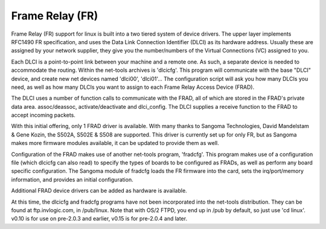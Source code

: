 .. SPDX-License-Identifier: GPL-2.0

================
Frame Relay (FR)
================

Frame Relay (FR) support for linux is built into a two tiered system of device
drivers.  The upper layer implements RFC1490 FR specification, and uses the
Data Link Connection Identifier (DLCI) as its hardware address.  Usually these
are assigned by your network supplier, they give you the number/numbers of
the Virtual Connections (VC) assigned to you.

Each DLCI is a point-to-point link between your machine and a remote one.
As such, a separate device is needed to accommodate the routing.  Within the
net-tools archives is 'dlcicfg'.  This program will communicate with the
base "DLCI" device, and create new net devices named 'dlci00', 'dlci01'...
The configuration script will ask you how many DLCIs you need, as well as
how many DLCIs you want to assign to each Frame Relay Access Device (FRAD).

The DLCI uses a number of function calls to communicate with the FRAD, all
of which are stored in the FRAD's private data area.  assoc/deassoc,
activate/deactivate and dlci_config.  The DLCI supplies a receive function
to the FRAD to accept incoming packets.

With this initial offering, only 1 FRAD driver is available.  With many thanks
to Sangoma Technologies, David Mandelstam & Gene Kozin, the S502A, S502E &
S508 are supported.  This driver is currently set up for only FR, but as
Sangoma makes more firmware modules available, it can be updated to provide
them as well.

Configuration of the FRAD makes use of another net-tools program, 'fradcfg'.
This program makes use of a configuration file (which dlcicfg can also read)
to specify the types of boards to be configured as FRADs, as well as perform
any board specific configuration.  The Sangoma module of fradcfg loads the
FR firmware into the card, sets the irq/port/memory information, and provides
an initial configuration.

Additional FRAD device drivers can be added as hardware is available.

At this time, the dlcicfg and fradcfg programs have not been incorporated into
the net-tools distribution.  They can be found at ftp.invlogic.com, in
/pub/linux.  Note that with OS/2 FTPD, you end up in /pub by default, so just
use 'cd linux'.  v0.10 is for use on pre-2.0.3 and earlier, v0.15 is for
pre-2.0.4 and later.
